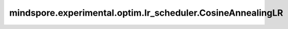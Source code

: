 mindspore.experimental.optim.lr_scheduler.CosineAnnealingLR
=============================================================

.. py:class:: mindspore.experimental.optim.lr_scheduler.CosineAnnealingLR(optimizer, T_max, eta_min=0.0, last_epoch=-1)

    使用余弦退火对优化器参数组的学习率进行改变。下述公式中， :math:`\eta_{max}` 为初始学习率，:math:`\eta_{min}` 为学习率变化的最小值，:math:`T_{max}` 为余弦函数的半周期，:math:`T_{cur}` 为当前周期内的迭代数，:math:`\eta_{t}` 为当前学习率。

    .. math::
        \begin{aligned}
            \eta_t & = \eta_{min} + \frac{1}{2}(\eta_{max} - \eta_{min})\left(1
            + \cos\left(\frac{T_{cur}}{T_{max}}\pi\right)\right),
            & T_{cur} \neq (2k+1)T_{max}; \\
            \eta_{t+1} & = \eta_{t} + \frac{1}{2}(\eta_{max} - \eta_{min})
            \left(1 - \cos\left(\frac{1}{T_{max}}\pi\right)\right),
            & T_{cur} = (2k+1)T_{max}.
        \end{aligned}

    详情请查看 `SGDR: Stochastic Gradient Descent with Warm Restarts <https://arxiv.org/abs/1608.03983>`_。

    .. warning::
        这是一个实验性的动态学习率接口，需要和 `mindspore.experimental.optim <https://mindspore.cn/docs/zh-CN/r2.3.0rc1/api_python/mindspore.experimental.html#%E5%AE%9E%E9%AA%8C%E6%80%A7%E4%BC%98%E5%8C%96%E5%99%A8>`_ 下的接口配合使用。

    参数：
        - **optimizer** (:class:`mindspore.experimental.optim.Optimizer`) - 优化器实例。
        - **T_max** (int) - 余弦函数的半周期。
        - **eta_min** (float, 可选) - 学习率的最小值。默认值：``0.0``。
        - **last_epoch** (int，可选) - 当前scheduler的 `step()` 方法的执行次数。默认值：``-1``。